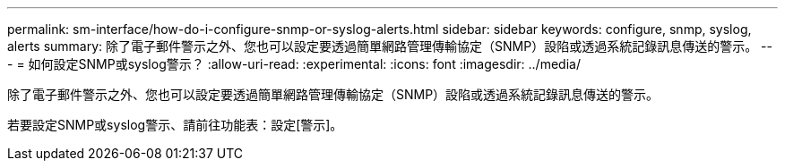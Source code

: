 ---
permalink: sm-interface/how-do-i-configure-snmp-or-syslog-alerts.html 
sidebar: sidebar 
keywords: configure, snmp, syslog, alerts 
summary: 除了電子郵件警示之外、您也可以設定要透過簡單網路管理傳輸協定（SNMP）設陷或透過系統記錄訊息傳送的警示。 
---
= 如何設定SNMP或syslog警示？
:allow-uri-read: 
:experimental: 
:icons: font
:imagesdir: ../media/


[role="lead"]
除了電子郵件警示之外、您也可以設定要透過簡單網路管理傳輸協定（SNMP）設陷或透過系統記錄訊息傳送的警示。

若要設定SNMP或syslog警示、請前往功能表：設定[警示]。
